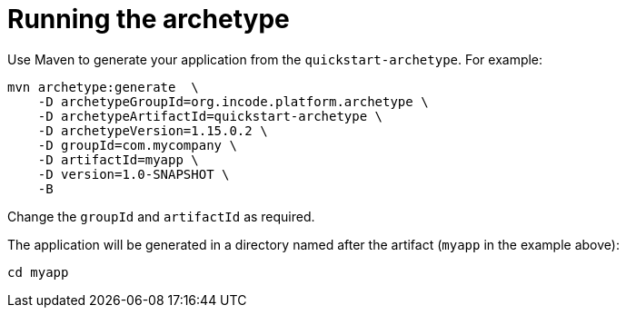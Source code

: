 [[_quickstart_running-the-archetype]]
= Running the archetype
:_basedir: ../../
:_imagesdir: images/


Use Maven to generate your application from the `quickstart-archetype`.
For example:

[source,bash]
----
mvn archetype:generate  \
    -D archetypeGroupId=org.incode.platform.archetype \
    -D archetypeArtifactId=quickstart-archetype \
    -D archetypeVersion=1.15.0.2 \
    -D groupId=com.mycompany \
    -D artifactId=myapp \
    -D version=1.0-SNAPSHOT \
    -B
----

Change the `groupId` and `artifactId` as required.

The application will be generated in a directory named after the artifact (`myapp` in the example above):

[source]
----
cd myapp
----


